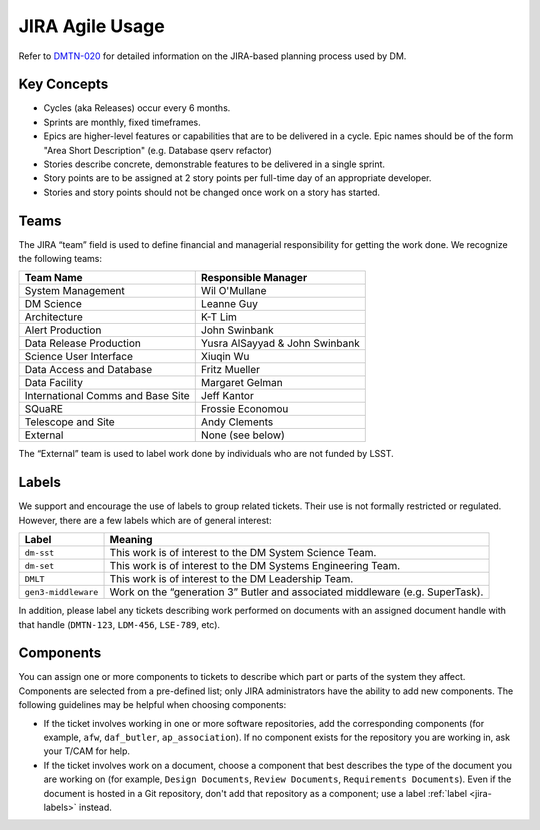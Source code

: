 ################
JIRA Agile Usage
################

Refer to `DMTN-020 <https://dmtn-020.lsst.io/>`_ for detailed information on
the JIRA-based planning process used by DM.

Key Concepts
============

- Cycles (aka Releases) occur every 6 months.
- Sprints are monthly, fixed timeframes.
- Epics are higher-level features or capabilities that are to be delivered in a
  cycle.  Epic names should be of the form "Area Short Description" (e.g.
  Database qserv refactor)
- Stories describe concrete, demonstrable features to be delivered in a single
  sprint.
- Story points are to be assigned at 2 story points per full-time day of an
  appropriate developer.
- Stories and story points should not be changed once work on a story has
  started.

.. _jira-teams:

Teams
=====

The JIRA “team” field is used to define financial and managerial responsibility for getting the work done.
We recognize the following teams:

================================== ==============================
Team Name                          Responsible Manager
================================== ==============================
System Management                  Wil O'Mullane
DM Science                         Leanne Guy
Architecture                       K-T Lim
Alert Production                   John Swinbank
Data Release Production            Yusra AlSayyad & John Swinbank
Science User Interface             Xiuqin Wu
Data Access and Database           Fritz Mueller
Data Facility                      Margaret Gelman
International Comms and Base Site  Jeff Kantor
SQuaRE                             Frossie Economou
Telescope and Site                 Andy Clements
External                           None (see below)
================================== ==============================

The “External” team is used to label work done by individuals who are not funded by LSST.

.. _jira-labels:

Labels
======

We support and encourage the use of labels to group related tickets.
Their use is not formally restricted or regulated.
However, there are a few labels which are of general interest:

=================== =============================================================================
Label               Meaning
=================== =============================================================================
``dm-sst``          This work is of interest to the DM System Science Team.
``dm-set``          This work is of interest to the DM Systems Engineering Team.
``DMLT``            This work is of interest to the DM Leadership Team.
``gen3-middleware`` Work on the “generation 3” Butler and associated middleware (e.g. SuperTask).
=================== =============================================================================

In addition, please label any tickets describing work performed on documents with an assigned document handle with that handle (``DMTN-123``, ``LDM-456``, ``LSE-789``, etc).

.. _jira-components:

Components
==========

You can assign one or more components to tickets to describe which part or parts of the system they affect.
Components are selected from a pre-defined list; only JIRA administrators have the ability to add new components.
The following guidelines may be helpful when choosing components:

- If the ticket involves working in one or more software repositories, add the corresponding components (for example, ``afw``, ``daf_butler``, ``ap_association``).
  If no component exists for the repository you are working in, ask your T/CAM for help.
- If the ticket involves work on a document, choose a component that best describes the type of the document you are working on (for example, ``Design Documents``, ``Review Documents``, ``Requirements Documents``).
  Even if the document is hosted in a Git repository, don't add that repository as a component; use a label :ref:`label <jira-labels>` instead.
